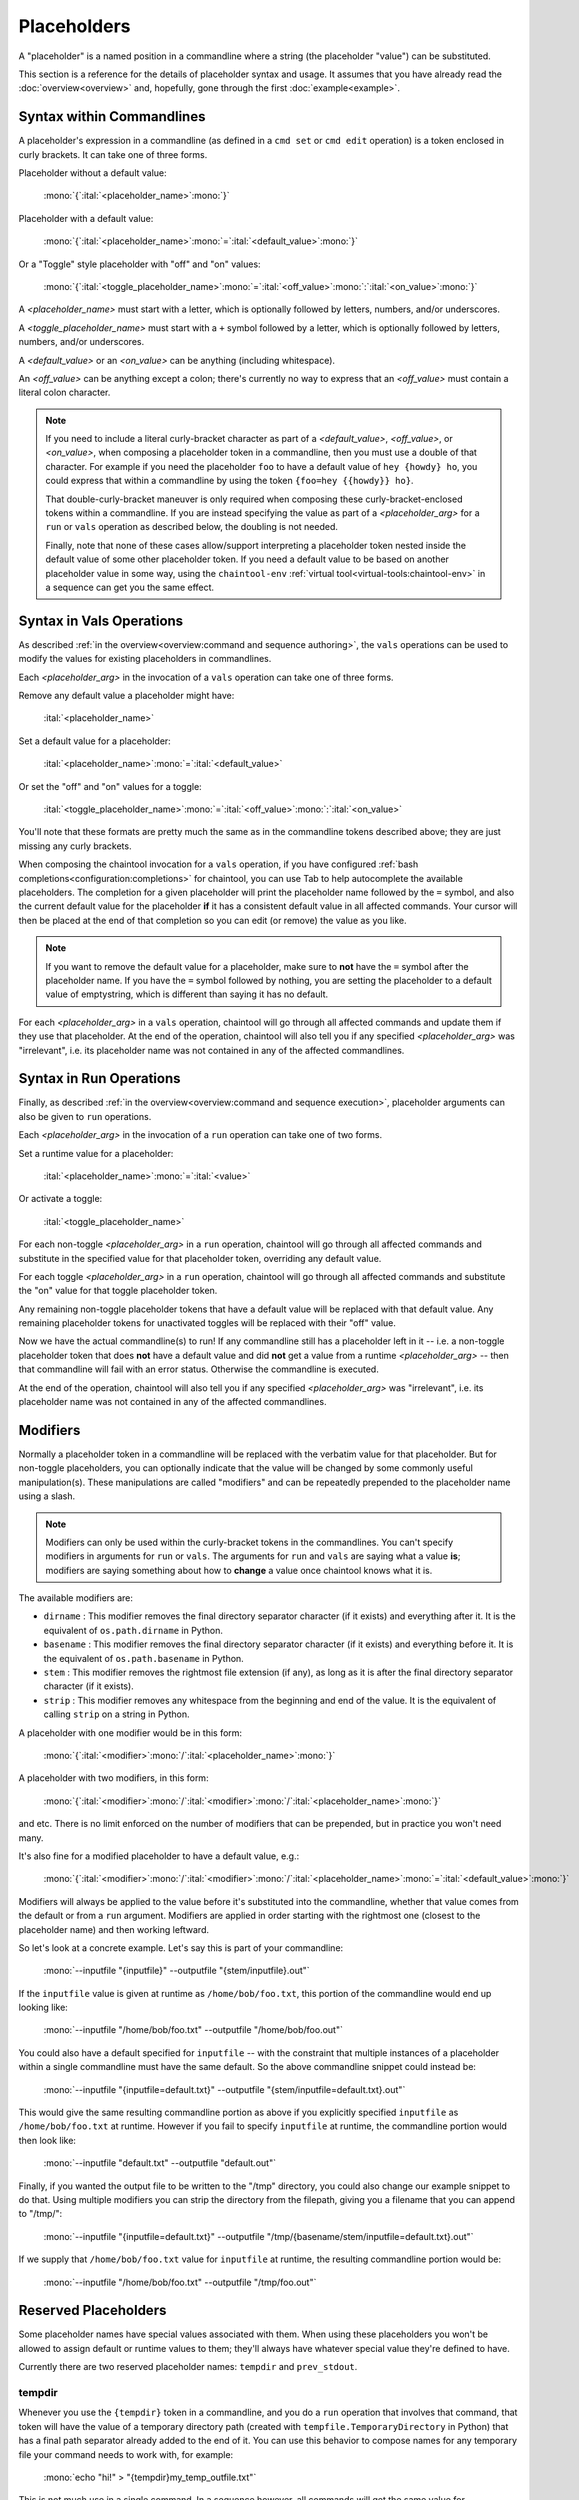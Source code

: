 Placeholders
============

A "placeholder" is a named position in a commandline where a string (the placeholder "value") can be substituted.

This section is a reference for the details of placeholder syntax and usage. It assumes that you have already read the :doc:`overview<overview>` and, hopefully, gone through the first :doc:`example<example>`.

Syntax within Commandlines
--------------------------

A placeholder's expression in a commandline (as defined in a ``cmd set`` or ``cmd edit`` operation) is a token enclosed in curly brackets. It can take one of three forms.

Placeholder without a default value:

   | :mono:`{`:ital:`<placeholder_name>`:mono:`}`

Placeholder with a default value:

   | :mono:`{`:ital:`<placeholder_name>`:mono:`=`:ital:`<default_value>`:mono:`}`

Or a "Toggle" style placeholder with "off" and "on" values:

   | :mono:`{`:ital:`<toggle_placeholder_name>`:mono:`=`:ital:`<off_value>`:mono:`:`:ital:`<on_value>`:mono:`}`

A `<placeholder_name>` must start with a letter, which is optionally followed by letters, numbers, and/or underscores.

A `<toggle_placeholder_name>` must start with a ``+`` symbol followed by a letter, which is optionally followed by letters, numbers, and/or underscores.

A `<default_value>` or an `<on_value>` can be anything (including whitespace).

An `<off_value>` can be anything except a colon; there's currently no way to express that an `<off_value>` must contain a literal colon character.

.. note::

   If you need to include a literal curly-bracket character as part of a `<default_value>`, `<off_value>`, or `<on_value>`, when composing a placeholder token in a commandline, then you must use a double of that character. For example if you need the placeholder ``foo`` to have a default value of ``hey {howdy} ho``, you could express that within a commandline by using the token ``{foo=hey {{howdy}} ho}``.

   That double-curly-bracket maneuver is only required when composing these curly-bracket-enclosed tokens within a commandline. If you are instead specifying the value as part of a `<placeholder_arg>` for a ``run`` or ``vals`` operation as described below, the doubling is not needed.

   Finally, note that none of these cases allow/support interpreting a placeholder token nested inside the default value of some other placeholder token. If you need a default value to be based on another placeholder value in some way, using the ``chaintool-env`` :ref:`virtual tool<virtual-tools:chaintool-env>` in a sequence can get you the same effect.

Syntax in Vals Operations
-------------------------

As described :ref:`in the overview<overview:command and sequence authoring>`, the ``vals`` operations can be used to modify the values for existing placeholders in commandlines.

Each `<placeholder_arg>` in the invocation of a ``vals`` operation can take one of three forms.

Remove any default value a placeholder might have:

   | :ital:`<placeholder_name>`

Set a default value for a placeholder:

   | :ital:`<placeholder_name>`:mono:`=`:ital:`<default_value>`

Or set the "off" and "on" values for a toggle:

   | :ital:`<toggle_placeholder_name>`:mono:`=`:ital:`<off_value>`:mono:`:`:ital:`<on_value>`

You'll note that these formats are pretty much the same as in the commandline tokens described above; they are just missing any curly brackets.

When composing the chaintool invocation for a ``vals`` operation, if you have configured :ref:`bash completions<configuration:completions>` for chaintool, you can use Tab to help autocomplete the available placeholders. The completion for a given placeholder will print the placeholder name followed by the ``=`` symbol, and also the current default value for the placeholder **if** it has a consistent default value in all affected commands. Your cursor will then be placed at the end of that completion so you can edit (or remove) the value as you like.

.. note::

   If you want to remove the default value for a placeholder, make sure to **not** have the ``=`` symbol after the placeholder name. If you have the ``=`` symbol followed by nothing, you are setting the placeholder to a default value of emptystring, which is different than saying it has no default.

For each `<placeholder_arg>` in a ``vals`` operation, chaintool will go through all affected commands and update them if they use that placeholder. At the end of the operation, chaintool will also tell you if any specified `<placeholder_arg>` was "irrelevant", i.e. its placeholder name was not contained in any of the affected commandlines.

Syntax in Run Operations
------------------------

Finally, as described :ref:`in the overview<overview:command and sequence execution>`, placeholder arguments can also be given to ``run`` operations.

Each `<placeholder_arg>` in the invocation of a ``run`` operation can take one of two forms.

Set a runtime value for a placeholder:

   | :ital:`<placeholder_name>`:mono:`=`:ital:`<value>`

Or activate a toggle:

   | :ital:`<toggle_placeholder_name>`

For each non-toggle `<placeholder_arg>` in a ``run`` operation, chaintool will go through all affected commands and substitute in the specified value for that placeholder token, overriding any default value.

For each toggle `<placeholder_arg>` in a ``run`` operation, chaintool will go through all affected commands and substitute the "on" value for that toggle placeholder token.

Any remaining non-toggle placeholder tokens that have a default value will be replaced with that default value. Any remaining placeholder tokens for unactivated toggles will be replaced with their "off" value.

Now we have the actual commandline(s) to run! If any commandline still has a placeholder left in it -- i.e. a non-toggle placeholder token that does **not** have a default value and did **not** get a value from a runtime `<placeholder_arg>` -- then that commandline will fail with an error status. Otherwise the commandline is executed.

At the end of the operation, chaintool will also tell you if any specified `<placeholder_arg>` was "irrelevant", i.e. its placeholder name was not contained in any of the affected commandlines.

Modifiers
---------

Normally a placeholder token in a commandline will be replaced with the verbatim value for that placeholder. But for non-toggle placeholders, you can optionally indicate that the value will be changed by some commonly useful manipulation(s). These manipulations are called "modifiers" and can be repeatedly prepended to the placeholder name using a slash.

.. note::

   Modifiers can only be used within the curly-bracket tokens in the commandlines. You can't specify modifiers in arguments for ``run`` or ``vals``. The arguments for ``run`` and ``vals`` are saying what a value **is**; modifiers are saying something about how to **change** a value once chaintool knows what it is. 

The available modifiers are:

- ``dirname`` : This modifier removes the final directory separator character (if it exists) and everything after it. It is the equivalent of ``os.path.dirname`` in Python.
- ``basename`` : This modifier removes the final directory separator character (if it exists) and everything before it. It is the equivalent of ``os.path.basename`` in Python.
- ``stem`` : This modifier removes the rightmost file extension (if any), as long as it is after the final directory separator character (if it exists).
- ``strip`` : This modifier removes any whitespace from the beginning and end of the value. It is the equivalent of calling ``strip`` on a string in Python.

A placeholder with one modifier would be in this form:

   | :mono:`{`:ital:`<modifier>`:mono:`/`:ital:`<placeholder_name>`:mono:`}`

A placeholder with two modifiers, in this form:

   | :mono:`{`:ital:`<modifier>`:mono:`/`:ital:`<modifier>`:mono:`/`:ital:`<placeholder_name>`:mono:`}`

and etc. There is no limit enforced on the number of modifiers that can be prepended, but in practice you won't need many.

It's also fine for a modified placeholder to have a default value, e.g.:

   | :mono:`{`:ital:`<modifier>`:mono:`/`:ital:`<modifier>`:mono:`/`:ital:`<placeholder_name>`:mono:`=`:ital:`<default_value>`:mono:`}`

Modifiers will always be applied to the value before it's substituted into the commandline, whether that value comes from the default or from a ``run`` argument. Modifiers are applied in order starting with the rightmost one (closest to the placeholder name) and then working leftward.

So let's look at a concrete example. Let's say this is part of your commandline:

   | :mono:`--inputfile "{inputfile}" --outputfile "{stem/inputfile}.out"`

If the ``inputfile`` value is given at runtime as ``/home/bob/foo.txt``, this portion of the commandline would end up looking like:

   | :mono:`--inputfile "/home/bob/foo.txt" --outputfile "/home/bob/foo.out"`

You could also have a default specified for ``inputfile`` -- with the constraint that multiple instances of a placeholder within a single commandline must have the same default. So the above commandline snippet could instead be:

   | :mono:`--inputfile "{inputfile=default.txt}" --outputfile "{stem/inputfile=default.txt}.out"`

This would give the same resulting commandline portion as above if you explicitly specified ``inputfile`` as ``/home/bob/foo.txt`` at runtime. However if you fail to specify ``inputfile`` at runtime, the commandline portion would then look like:

   | :mono:`--inputfile "default.txt" --outputfile "default.out"`

Finally, if you wanted the output file to be written to the "/tmp" directory, you could also change our example snippet to do that. Using multiple modifiers you can strip the directory from the filepath, giving you a filename that you can append to "/tmp/":

   | :mono:`--inputfile "{inputfile=default.txt}" --outputfile "/tmp/{basename/stem/inputfile=default.txt}.out"`

If we supply that ``/home/bob/foo.txt`` value for ``inputfile`` at runtime, the resulting commandline portion would be:

   | :mono:`--inputfile "/home/bob/foo.txt" --outputfile "/tmp/foo.out"`

Reserved Placeholders
---------------------

Some placeholder names have special values associated with them. When using these placeholders you won't be allowed to assign default or runtime values to them; they'll always have whatever special value they're defined to have.

Currently there are two reserved placeholder names: ``tempdir`` and ``prev_stdout``.

tempdir
^^^^^^^

Whenever you use the ``{tempdir}`` token in a commandline, and you do a ``run`` operation that involves that command, that token will have the value of a temporary directory path (created with ``tempfile.TemporaryDirectory`` in Python) that has a final path separator already added to the end of it. You can use this behavior to compose names for any temporary file your command needs to work with, for example:

   | :mono:`echo "hi!" > "{tempdir}my_temp_outfile.txt"`

This is not much use in a single command. In a sequence however, all commands will get the same value for ``{tempdir}``... so if one command needs to generate a temporary file that can be consumed by a later command, that's easy to do.

After your ``run`` operation completes, the temporary directory and all its contents will be deleted.

prev_stdout
^^^^^^^^^^^

Sometimes you want to take the output (stdout) from a command and use it to help compose the commandline of a subsequent command in the sequence. chaintool supports the ``{prev_stdout}`` token to help do this in a fairly easy and OS-independent way.

Whenever you use the ``{prev_stdout}`` token in a commandline, and you do a ``run`` operation that involves that command, that token will have the value of the output of the previous command in the sequence.

.. note::

   This will probably often be used with the ``strip`` modifier described above, i.e. as ``{strip/prev_stdout}``, to get rid of any leading/trailing whitespace.

Be aware that running a command using this token will fail if the command:

- is not in a sequence
- is the first command in a sequence
- follows a failed command (when the sequence continues because of ``--ignore-errors``)

In other words to substitute in the "previous stdout", there must be existing stdout content from an immediately previous command.

If you want to save the stdout from a command and use it in some subsequent command that is **not** the immediately following command, the ``chaintool-env`` :ref:`virtual tool<virtual-tools:chaintool-env>` can help. With ``chaintool-env`` you can set some other placeholder to the value of ``{prev_stdout}``, and then you're free to use that other placeholder whenever you wish in the rest of the sequence.

.. note::

   Whenever you use ``{prev_stdout}`` in a command, the previous command's output (the stuff being captured for use) will not be printed until that previous command has finished. This differs from the usual behavior where command output is shown as it happens.

Interpreting Print Output
-------------------------

The ``print`` operations allow you to pretty-print information about one or more commands; you can also optionally get this output after operations that create or modify a command or sequence. This print output shows you the names of the commands involved (if more than one), the commandlines, and information about the placeholders in those commandlines.

The placeholder information can potentially be large and complicated, so it is organized and formatted for better clarity. We'll go over some examples here to point out exactly what is going on in that section of the output. FYI this output is taken from the :doc:`more complex chaintool example<complex-example>` near the end of this user guide, although possibly the commands/sequences for that example have been updated since this doc was written.

Single Command
^^^^^^^^^^^^^^

First let's look at printing a single command:

.. code-block:: none

   chaintool cmd print q3light

Here's the output:

   | :magenta:`* commandline format:`
   | :mono:`"{q3map2=q3map2.x86_64}" -v -threads {threads=7} -game quake3 -fs_basepath "{q3basepath}" -fs_game {q3mod=baseq3} -light -samplesize {samplesize=8} -fast -gamma {gamma=2} -compensate {compensate=4} -patchshadows {+super=-samples:-super} {samples=3} -filter -bounce {bounce=8} -bouncegrid {+nophong=-shade:} "{map}"`
   |
   | :magenta:`* required values:`
   | :mono:`map`
   | :mono:`q3basepath`
   |
   | :magenta:`* optional values with default:`
   | :mono:`bounce = 8`
   | :mono:`compensate = 4`
   | :mono:`gamma = 2`
   | :mono:`q3map2 = q3map2.x86_64`
   | :mono:`q3mod = baseq3`
   | :mono:`samples = 3`
   | :mono:`samplesize = 8`
   | :mono:`threads = 7`
   |
   | :magenta:`* toggles with untoggled:toggled values:`
   | :mono:`+nophong = -shade:''`
   | :mono:`+super = -samples:-super`

The three sections describing the placeholders are really just repeating the information available in the displayed commandline format, organized to show the different kinds of placeholders in use. For example, knowing that there are two without defaults (``map`` and ``q3basepath``) is useful because they must either be assigned default values or given runtime values in order for the command to execute.

.. note::

   In these placeholder sections, values will be quoted as they would need to be if you were specifying them in a `<placeholder_arg>` for a ``run`` or ``vals`` operation (to protect whitespace or special characters). Emptystrings will also be highlighted with quotes, as for example with the "on" value for the ``+nophong`` toggle above.

Multiple Commands
^^^^^^^^^^^^^^^^^

Now let's print all the commands in a sequence:

.. code-block:: none

   chaintool seq print q3build

Here's the output:

   | :magenta:`** commands:`
   | :mono:`q3bsp q3vis q3light q3set-opt-dest q3copy q3launch`
   |
   | :magenta:`** commandline formats:`
   | :cyan:`* q3bsp`
   | :mono:`"{q3map2=q3map2.x86_64}" -v -threads {threads=7} -game quake3 -fs_basepath "{q3basepath}" -fs_game {q3mod=baseq3} -meta -samplesize {samplesize=8} {+leaktest=:-leaktest} -skyfix "{map}"`
   | :cyan:`* q3vis`
   | :mono:`"{q3map2=q3map2.x86_64}" -v -threads {threads=7} -game quake3 -fs_basepath "{q3basepath}" -fs_game {q3mod=baseq3} -vis -saveprt {+fastvis=:-fast} "{map}"`
   | :cyan:`* q3light`
   | :mono:`"{q3map2=q3map2.x86_64}" -v -threads {threads=7} -game quake3 -fs_basepath "{q3basepath}" -fs_game {q3mod=baseq3} -light -samplesize {samplesize=8} -fast -gamma {gamma=2} -compensate {compensate=4} -patchshadows {+super=-samples:-super} {samples=3} -filter -bounce {bounce=8} -bouncegrid {+nophong=-shade:} "{map}"`
   | :cyan:`* q3set-opt-dest`
   | :mono:`chaintool-env dstbase="{basename/stem/map}"`
   | :cyan:`* q3copy`
   | :mono:`chaintool-copy "{stem/map}.bsp" "{q3basepath}/{q3mod=baseq3}/maps/{dstbase}.bsp"`
   | :cyan:`* q3launch`
   | :mono:`"{q3basepath}/{q3exe=quake3e.x64}" +set sv_pure 0 +set fs_game {q3mod=baseq3} {+lightmap=:+r_lightmap 1} +devmap "{dstbase}"`
   |
   | :magenta:`** required values:`
   | :cyan:`* q3bsp, q3vis, q3light, q3copy, q3launch`
   | :mono:`q3basepath`
   | :cyan:`* q3bsp, q3vis, q3light, q3set-opt-dest, q3copy`
   | :mono:`map`
   |
   | :magenta:`** optional values with default:`
   | :cyan:`* q3bsp, q3vis, q3light, q3copy, q3launch`
   | :mono:`q3mod = baseq3`
   | :cyan:`* q3bsp, q3vis, q3light`
   | :mono:`q3map2 = q3map2.x86_64`
   | :mono:`threads = 7`
   | :cyan:`* q3bsp, q3light`
   | :mono:`samplesize = 8`
   | :cyan:`* q3copy, q3launch`
   | :mono:`dstbase = '`:green:`{basename/stem/map}`:mono:`'`
   | :cyan:`* q3light`
   | :mono:`bounce = 8`
   | :mono:`compensate = 4`
   | :mono:`gamma = 2`
   | :mono:`samples = 3`
   | :cyan:`* q3launch`
   | :mono:`q3exe = quake3e.x64`
   |
   | :magenta:`** toggles with untoggled:toggled values:`
   | :cyan:`* q3bsp`
   | :mono:`+leaktest = '':-leaktest`
   | :cyan:`* q3vis`
   | :mono:`+fastvis = '':-fast`
   | :cyan:`* q3light`
   | :mono:`+nophong = -shade:''`
   | :mono:`+super = -samples:-super`
   | :cyan:`* q3launch`
   | :mono:`+lightmap = '':'+r_lightmap 1'`

Because there are six commands in this sequence, it could be even more confusing to try to get a good picture of the available placeholders just by looking at the commandline formats. The three placeholder sections in the output try to help by collating commands that share the same placeholder. So for example the ``q3mod`` placeholder is present in the commandlines for ``q3bsp``, ``q3vis``, ``q3light``, ``q3copy``, and ``q3launch``. chaintool will just list this placeholder once, but it shows that it applies to those five commands.

The command groupings for the placeholders are arranged so that the largest groupings are shown first. Among groupings of the same size, groupings with commands from earlier in the sequence are shown first.

Inconsistent Defaults
^^^^^^^^^^^^^^^^^^^^^

One thing to notice here is that currently the placeholders shared by multiple commands have the same default value(s) in all those commands. Let's change that and see how the output changes. Maybe for some reason we only want to use 5 threads by default for ``q3light``:

.. code-block:: none

   chaintool cmd vals q3light threads=5

Now if we print the ``q3build`` sequence again, the relevant part of the "optional values" section will have changed from this:

   | :cyan:`* q3bsp, q3vis, q3light`
   | :mono:`q3map2 = q3map2.x86_64`
   | :mono:`threads = 7`

to this:

   | :cyan:`* q3bsp, q3vis, q3light`
   | :mono:`q3map2 = q3map2.x86_64`
   | :mono:`threads = 7 (q3bsp), 7 (q3vis), 5 (q3light)`

It still shows that ``threads`` is used by ``q3bsp``, ``q3vis``, and ``q3light``, but since the default value is not the same across all of those commands, it shows what that value is for each command.

Now what if we were to remove the default value for ``threads`` in one of those commands?

.. code-block:: none

   chaintool cmd vals q3vis threads

Since there is now at least one command where this placeholder lacks a value, the sequence cannot be executed without specifying a runtime value for that placeholder. Any default values for that placeholder in other commands are now irrelevant, as they will necessarily get overwritten at runtime. Since the pretty-print output is primarily geared toward "what you need to know when running this command/sequence", the part for ``threads`` will be moved from the "optional values" section to the "required values" section, and just look like this:

   | :cyan:`* q3bsp, q3vis, q3light`
   | :mono:`q3map2 = q3map2.x86_64`
   | :mono:`threads`

.. note::

   When a placeholder's value is set by ``run`` or ``vals``, the same value is applied wherever that placeholder appears in all affected commands. So, it also usually makes sense for a placeholder to have the same **default** value everywhere. If a placeholder is shown as having a different default in some commands, that might be an indication that a different placeholder name should be used in those cases.

Effects of chaintool-env
^^^^^^^^^^^^^^^^^^^^^^^^

The last thing to notice in the example output above is the bit of green text:

   | :mono:`dstbase = '`:green:`{basename/stem/map}`:mono:`'`

This green text can appear in print output for sequences, and it indicates a placeholder value affected by a ``chaintool-env`` :ref:`virtual tool<virtual-tools:chaintool-env>` that is used earlier in the sequence. More details about virtual tools can be found in that full section; the gist to mention here is that the value of some placeholder (here, ``dstbase``) will be based on the runtime value of some other placeholder (here, ``map`` with :ref:`modifiers<placeholders:modifiers>`).

